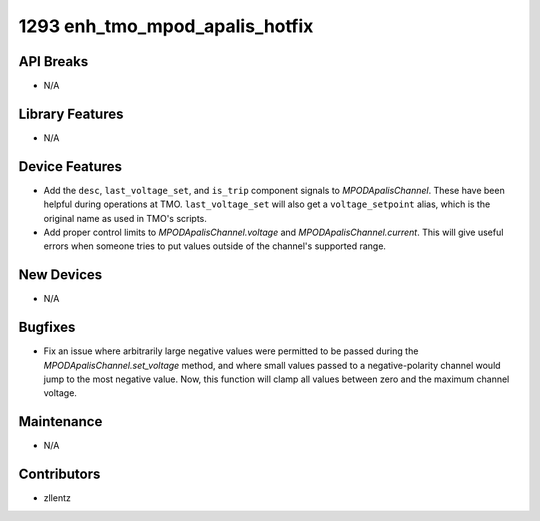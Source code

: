1293 enh_tmo_mpod_apalis_hotfix
###############################

API Breaks
----------
- N/A

Library Features
----------------
- N/A

Device Features
---------------
- Add the ``desc``, ``last_voltage_set``, and ``is_trip`` component signals to
  `MPODApalisChannel`. These have been helpful during operations at TMO.
  ``last_voltage_set`` will also get a ``voltage_setpoint`` alias, which is the
  original name as used in TMO's scripts.
- Add proper control limits to `MPODApalisChannel.voltage` and `MPODApalisChannel.current`.
  This will give useful errors when someone tries to put values outside of the
  channel's supported range.

New Devices
-----------
- N/A

Bugfixes
--------
- Fix an issue where arbitrarily large negative values were permitted to be
  passed during the `MPODApalisChannel.set_voltage` method, and where
  small values passed to a negative-polarity channel would jump to the
  most negative value. Now, this function will clamp all values between
  zero and the maximum channel voltage.

Maintenance
-----------
- N/A

Contributors
------------
- zllentz
